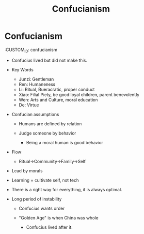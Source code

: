 :PROPERTIES:
:ID:       C59769DB-C477-489F-B641-0828238200D8
:END:
#+TITLE: Confucianism

* Confucianism
  :CUSTOM_ID: confucianism

- Confucius lived but did not make this.

- Key Words

  - Junzi: Gentleman
  - Ren: Humaneness
  - Li: Ritual, Bueracratic, proper conduct
  - Xiao: Filial Piety, be good loyal children, parent benevolently
  - Wen: Arts and Culture, moral education
  - De: Virtue

- Confucian assumptions

  - Humans are defined by relation
  - Judge someone by behavior

    - Being a moral human is good behavior

- Flow

  - Ritual→Community→Family→Self

- Lead by morals

- Learning = cultivate self, not tech

- There is a right way for everything, it is always optimal.

- Long period of instability

  - Confucius wants order
  - "Golden Age" is when China was whole

    - Confucius lived after it.
